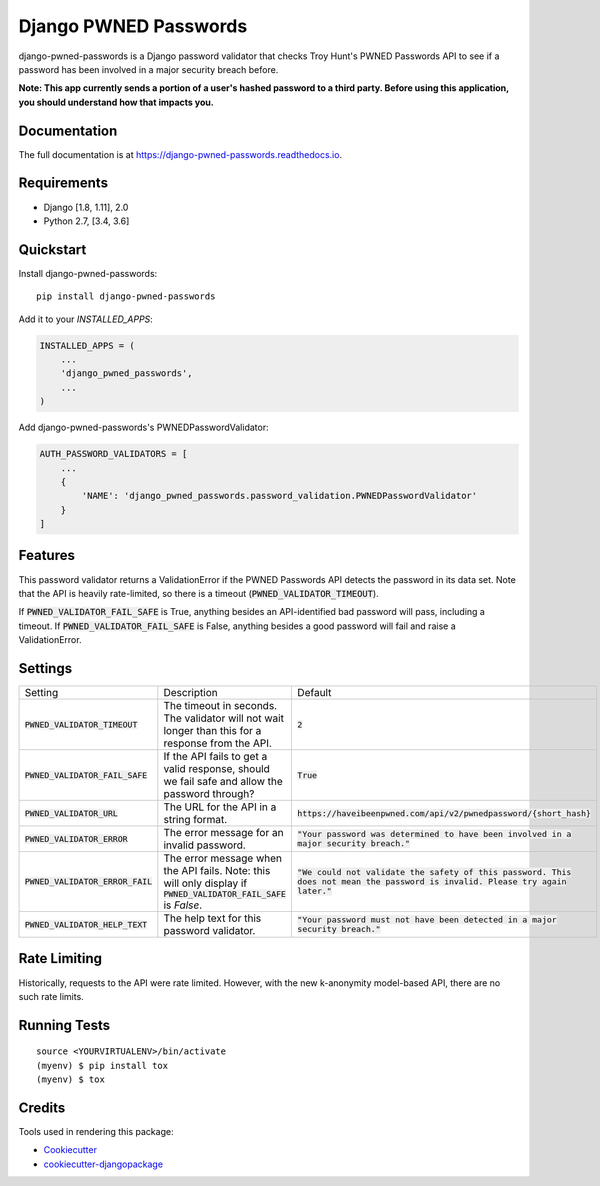 ======================
Django PWNED Passwords
======================

.. image:: https://badge.fury.io/py/django-pwned-passwords.svg
    :target: https://badge.fury.io/py/django-pwned-passwords

.. image:: https://travis-ci.org/jamiecounsell/django-pwned-passwords.svg?branch=master
    :target: https://travis-ci.org/jamiecounsell/django-pwned-passwords

.. image:: https://codecov.io/gh/jamiecounsell/django-pwned-passwords/branch/master/graph/badge.svg
    :target: https://codecov.io/gh/jamiecounsell/django-pwned-passwords

django-pwned-passwords is a Django password validator that checks Troy Hunt's PWNED Passwords API to see if a password has been involved in a major security breach before.

**Note: This app currently sends a portion of a user's hashed password to a third party. Before using this application, you should understand how that impacts you.**

Documentation
-------------

The full documentation is at https://django-pwned-passwords.readthedocs.io.

Requirements
------------

* Django [1.8, 1.11], 2.0
* Python 2.7, [3.4, 3.6]

Quickstart
----------

Install django-pwned-passwords::

    pip install django-pwned-passwords

Add it to your `INSTALLED_APPS`:

.. code-block:: python

    INSTALLED_APPS = (
        ...
        'django_pwned_passwords',
        ...
    )

Add django-pwned-passwords's PWNEDPasswordValidator:

.. code-block:: python

    AUTH_PASSWORD_VALIDATORS = [
        ...
        {
            'NAME': 'django_pwned_passwords.password_validation.PWNEDPasswordValidator'
        }
    ]


Features
--------

This password validator returns a ValidationError if the PWNED Passwords API
detects the password in its data set. Note that the API is heavily rate-limited,
so there is a timeout (:code:`PWNED_VALIDATOR_TIMEOUT`).

If :code:`PWNED_VALIDATOR_FAIL_SAFE` is True, anything besides an API-identified bad password
will pass, including a timeout. If :code:`PWNED_VALIDATOR_FAIL_SAFE` is False, anything
besides a good password will fail and raise a ValidationError.

Settings
--------

+------------------------------------+---------------------------------------------------------------------------------------------------------------------+----------------------------------------------------------------------------------------------------------------------------------+
| Setting                            | Description                                                                                                         | Default                                                                                                                          |
+------------------------------------+---------------------------------------------------------------------------------------------------------------------+----------------------------------------------------------------------------------------------------------------------------------+
| :code:`PWNED_VALIDATOR_TIMEOUT`    | The timeout in seconds. The validator will not wait longer than this for a response from the API.                   | :code:`2`                                                                                                                        |
+------------------------------------+---------------------------------------------------------------------------------------------------------------------+----------------------------------------------------------------------------------------------------------------------------------+
| :code:`PWNED_VALIDATOR_FAIL_SAFE`  | If the API fails to get a valid response, should we fail safe and allow the password through?                       | :code:`True`                                                                                                                     |
+------------------------------------+---------------------------------------------------------------------------------------------------------------------+----------------------------------------------------------------------------------------------------------------------------------+
| :code:`PWNED_VALIDATOR_URL`        | The URL for the API in a string format.                                                                             | :code:`https://haveibeenpwned.com/api/v2/pwnedpassword/{short_hash}`                                                             |
+------------------------------------+---------------------------------------------------------------------------------------------------------------------+----------------------------------------------------------------------------------------------------------------------------------+
| :code:`PWNED_VALIDATOR_ERROR`      | The error message for an invalid password.                                                                          | :code:`"Your password was determined to have been involved in a major security breach."`                                         |
+------------------------------------+---------------------------------------------------------------------------------------------------------------------+----------------------------------------------------------------------------------------------------------------------------------+
| :code:`PWNED_VALIDATOR_ERROR_FAIL` | The error message when the API fails. Note: this will only display if :code:`PWNED_VALIDATOR_FAIL_SAFE` is `False`. | :code:`"We could not validate the safety of this password. This does not mean the password is invalid. Please try again later."` |
+------------------------------------+---------------------------------------------------------------------------------------------------------------------+----------------------------------------------------------------------------------------------------------------------------------+
| :code:`PWNED_VALIDATOR_HELP_TEXT`  | The help text for this password validator.                                                                          | :code:`"Your password must not have been detected in a major security breach."`                                                  |
+------------------------------------+---------------------------------------------------------------------------------------------------------------------+----------------------------------------------------------------------------------------------------------------------------------+


Rate Limiting
-------------

Historically, requests to the API were rate limited. However, with the new k-anonymity model-based API, there are no such rate limits.

Running Tests
-------------

::

    source <YOURVIRTUALENV>/bin/activate
    (myenv) $ pip install tox
    (myenv) $ tox

Credits
-------

Tools used in rendering this package:

*  Cookiecutter_
*  `cookiecutter-djangopackage`_

.. _Cookiecutter: https://github.com/audreyr/cookiecutter
.. _`cookiecutter-djangopackage`: https://github.com/pydanny/cookiecutter-djangopackage
